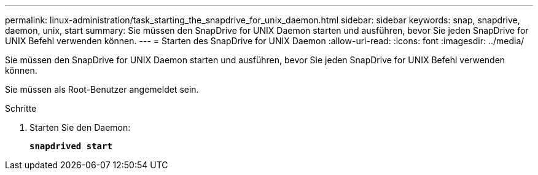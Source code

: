 ---
permalink: linux-administration/task_starting_the_snapdrive_for_unix_daemon.html 
sidebar: sidebar 
keywords: snap, snapdrive, daemon, unix, start 
summary: Sie müssen den SnapDrive for UNIX Daemon starten und ausführen, bevor Sie jeden SnapDrive for UNIX Befehl verwenden können. 
---
= Starten des SnapDrive for UNIX Daemon
:allow-uri-read: 
:icons: font
:imagesdir: ../media/


[role="lead"]
Sie müssen den SnapDrive for UNIX Daemon starten und ausführen, bevor Sie jeden SnapDrive for UNIX Befehl verwenden können.

Sie müssen als Root-Benutzer angemeldet sein.

.Schritte
. Starten Sie den Daemon:
+
`*snapdrived start*`


